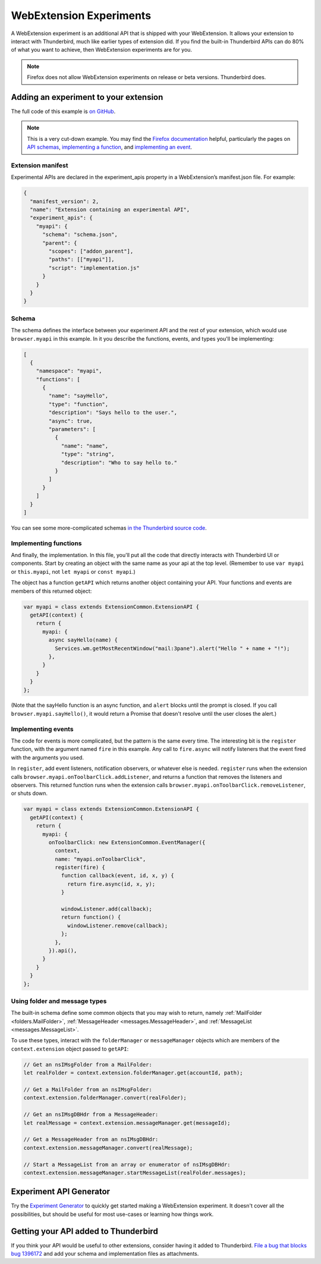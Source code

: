 ========================
WebExtension Experiments
========================

A WebExtension experiment is an additional API that is shipped with your WebExtension. It allows
your extension to interact with Thunderbird, much like earlier types of extension did. If you find
the built-in Thunderbird APIs can do 80% of what you want to achieve, then WebExtension experiments
are for you.

.. note::

  Firefox does not allow WebExtension experiments on release or beta versions. Thunderbird does.

Adding an experiment to your extension
======================================

The full code of this example is `on GitHub`__.

__ https://github.com/thundernest/sample-extensions/tree/master/experiment

.. note::

  This is a very cut-down example. You may find the `Firefox documentation`__ helpful, particularly
  the pages on `API schemas`__, `implementing a function`__, and `implementing an event`__.

__ https://firefox-source-docs.mozilla.org/toolkit/components/extensions/webextensions/index.html
__ https://firefox-source-docs.mozilla.org/toolkit/components/extensions/webextensions/schema.html
__ https://firefox-source-docs.mozilla.org/toolkit/components/extensions/webextensions/functions.html
__ https://firefox-source-docs.mozilla.org/toolkit/components/extensions/webextensions/events.html

Extension manifest
------------------

Experimental APIs are declared in the experiment_apis property in a WebExtension’s manifest.json
file. For example:

.. code-block:: json

  {
    "manifest_version": 2,
    "name": "Extension containing an experimental API",
    "experiment_apis": {
      "myapi": {
        "schema": "schema.json",
        "parent": {
          "scopes": ["addon_parent"],
          "paths": [["myapi"]],
          "script": "implementation.js"
        }
      }
    }
  }

Schema
------

The schema defines the interface between your experiment API and the rest of your extension, which
would use ``browser.myapi`` in this example. In it you describe the functions, events, and types
you'll be implementing:

.. code-block:: json

  [
    {
      "namespace": "myapi",
      "functions": [
        {
          "name": "sayHello",
          "type": "function",
          "description": "Says hello to the user.",
          "async": true,
          "parameters": [
            {
              "name": "name",
              "type": "string",
              "description": "Who to say hello to."
            }
          ]
        }
      ]
    }
  ]

You can see some more-complicated schemas `in the Thunderbird source code`__. 

__ https://hg.mozilla.org/comm-central/file/tip/mail/components/extensions/schemas

Implementing functions
----------------------

And finally, the implementation. In this file, you'll put all the code that directly interacts with
Thunderbird UI or components. Start by creating an object with the same name as your api at the top
level. (Remember to use ``var myapi`` or ``this.myapi``, not ``let myapi`` or ``const myapi``.)

The object has a function ``getAPI`` which returns another object containing your API. Your
functions and events are members of this returned object:

.. code-block:: javascript

  var myapi = class extends ExtensionCommon.ExtensionAPI {
    getAPI(context) {
      return {
        myapi: {
          async sayHello(name) {
            Services.wm.getMostRecentWindow("mail:3pane").alert("Hello " + name + "!");
          },
        }
      }
    }
  };

(Note that the sayHello function is an async function, and ``alert`` blocks until the prompt is
closed. If you call ``browser.myapi.sayHello()``, it would return a Promise that doesn't resolve
until the user closes the alert.)

Implementing events
-------------------

The code for events is more complicated, but the pattern is the same every time. The interesting
bit is the ``register`` function, with the argument named ``fire`` in this example. Any call to
``fire.async`` will notify listeners that the event fired with the arguments you used.

In ``register``, add event listeners, notification observers, or whatever else is needed.
``register`` runs when the extension calls ``browser.myapi.onToolbarClick.addListener``, and
returns a function that removes the listeners and observers. This returned function runs when the
extension calls ``browser.myapi.onToolbarClick.removeListener``, or shuts down.

.. code-block:: javascript

  var myapi = class extends ExtensionCommon.ExtensionAPI {
    getAPI(context) {
      return {
        myapi: {
          onToolbarClick: new ExtensionCommon.EventManager({
            context,
            name: "myapi.onToolbarClick",
            register(fire) {
              function callback(event, id, x, y) {
                return fire.async(id, x, y);
              }

              windowListener.add(callback);
              return function() {
                windowListener.remove(callback);
              };
            },
          }).api(),
        }
      }
    }
  };

Using folder and message types
------------------------------

The built-in schema define some common objects that you may wish to return, namely
:ref:`MailFolder <folders.MailFolder>`, :ref:`MessageHeader <messages.MessageHeader>`,
and :ref:`MessageList <messages.MessageList>`.

To use these types, interact with the ``folderManager`` or ``messageManager`` objects which are
members of the ``context.extension`` object passed to ``getAPI``:

.. code-block:: javascript

  // Get an nsIMsgFolder from a MailFolder:
  let realFolder = context.extension.folderManager.get(accountId, path);

  // Get a MailFolder from an nsIMsgFolder:
  context.extension.folderManager.convert(realFolder);

  // Get an nsIMsgDBHdr from a MessageHeader:
  let realMessage = context.extension.messageManager.get(messageId);

  // Get a MessageHeader from an nsIMsgDBHdr:
  context.extension.messageManager.convert(realMessage);

  // Start a MessageList from an array or enumerator of nsIMsgDBHdr:
  context.extension.messageManager.startMessageList(realFolder.messages);

Experiment API Generator
========================

Try the `Experiment Generator`__ to quickly get started making a WebExtension experiment. It
doesn't cover all the possibilities, but should be useful for most use-cases or learning how
things work.

__ https://darktrojan.github.io/generator/generator.html

Getting your API added to Thunderbird
=====================================

If you think your API would be useful to other extensions, consider having it added to Thunderbird.
`File a bug that blocks bug 1396172`__ and add your schema and implementation files as attachments.

__ https://bugzilla.mozilla.org/enter_bug.cgi?product=Thunderbird&component=Add-Ons%3A+Extensions+API&blocked=1396172

